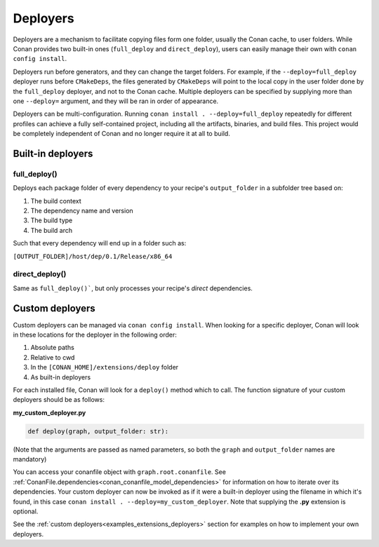 .. _reference_extensions_deployers:

Deployers
=========

Deployers are a mechanism to facilitate copying files form one folder, usually the Conan cache, to user folders.
While Conan provides two built-in ones (``full_deploy`` and ``direct_deploy``), users can easily manage their own
with ``conan config install``.

Deployers run before generators, and they can change the target folders.
For example, if the ``--deploy=full_deploy`` deployer runs before ``CMakeDeps``,
the files generated by ``CMakeDeps`` will point to the local copy in the user folder done by the ``full_deploy`` deployer,
and not to the Conan cache. Multiple deployers can be specified by supplying more than one ``--deploy=`` argument,
and they will be ran in order of appearance.

Deployers can be multi-configuration. Running ``conan install . --deploy=full_deploy`` repeatedly for different profiles
can achieve a fully self-contained project, including all the artifacts, binaries, and build files.
This project would be completely independent of Conan and no longer require it at all to build.


Built-in deployers
------------------

.. _reference_extensions_deployer_full_deploy:

full_deploy()
^^^^^^^^^^^^^

Deploys each package folder of every dependency to your recipe's ``output_folder`` in a subfolder tree based on:

#. The build context
#. The dependency name and version
#. The build type
#. The build arch

Such that every dependency will end up in a folder such as:

``[OUTPUT_FOLDER]/host/dep/0.1/Release/x86_64``


.. _reference_extensions_deployer_direct_deploy:

direct_deploy()
^^^^^^^^^^^^^^^

Same as ``full_deploy()```, but only processes your recipe's *direct* dependencies.


Custom deployers
----------------

Custom deployers can be managed via ``conan config install``. When looking for a specific deployer,
Conan will look in these locations for the deployer in the following order:

#. Absolute paths
#. Relative to cwd
#. In the ``[CONAN_HOME]/extensions/deploy`` folder
#. As built-in deployers

For each installed file, Conan will look for a ``deploy()`` method which to call.
The function signature of your custom deployers should be as follows:

**my_custom_deployer.py**

.. code-block:: python

    def deploy(graph, output_folder: str):

(Note that the arguments are passed as named parameters, so both the ``graph`` and ``output_folder`` names are mandatory)

You can access your conanfile object with ``graph.root.conanfile``.
See :ref:`ConanFile.dependencies<conan_conanfile_model_dependencies>` for information on how to iterate over its dependencies.
Your custom deployer can now be invoked as if it were a built-in deployer using the filename in which it's found,
in this case ``conan install . --deploy=my_custom_deployer``. Note that supplying the **.py** extension is optional.

See the :ref:`custom deployers<examples_extensions_deployers>` section for examples on how to implement your own deployers.
